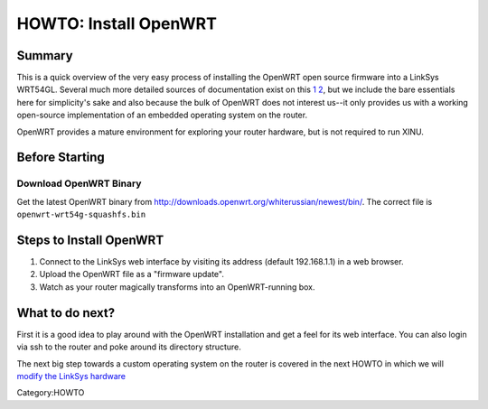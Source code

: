 HOWTO: Install OpenWRT
======================

Summary
-------

This is a quick overview of the very easy process of installing the
OpenWRT open source firmware into a LinkSys WRT54GL. Several much more
detailed sources of documentation exist on this
`1 <http://wiki.openwrt.org/OpenWrtDocs/Installing>`__
`2 <http://wiki.openwrt.org/InstallingWrt54gl>`__, but we include the
bare essentials here for simplicity's sake and also because the bulk of
OpenWRT does not interest us--it only provides us with a working
open-source implementation of an embedded operating system on the
router.

OpenWRT provides a mature environment for exploring your router
hardware, but is not required to run XINU.

Before Starting
---------------

Download OpenWRT Binary
~~~~~~~~~~~~~~~~~~~~~~~

Get the latest OpenWRT binary from
http://downloads.openwrt.org/whiterussian/newest/bin/. The correct file
is ``openwrt-wrt54g-squashfs.bin``

Steps to Install OpenWRT
------------------------

#. Connect to the LinkSys web interface by visiting its address (default
   192.168.1.1) in a web browser.
#. Upload the OpenWRT file as a "firmware update".
#. Watch as your router magically transforms into an OpenWRT-running
   box.

What to do next?
----------------

First it is a good idea to play around with the OpenWRT installation and
get a feel for its web interface. You can also login via ssh to the
router and poke around its directory structure.

The next big step towards a custom operating system on the router is
covered in the next HOWTO in which we will `modify the LinkSys
hardware <HOWTO:Modify the Linksys hardware>`__

Category:HOWTO
